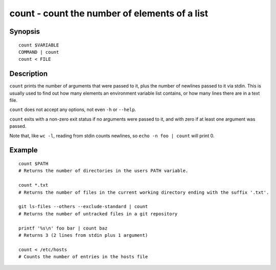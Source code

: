 .. _cmd-count:

count - count the number of elements of a list
================================================

Synopsis
--------

::

    count $VARIABLE
    COMMAND | count
    count < FILE

Description
-----------

``count`` prints the number of arguments that were passed to it, plus the number of newlines passed to it via stdin. This is usually used to find out how many elements an environment variable list contains, or how many lines there are in a text file.

``count`` does not accept any options, not even ``-h`` or ``--help``.

``count`` exits with a non-zero exit status if no arguments were passed to it, and with zero if at least one argument was passed.

Note that, like ``wc -l``, reading from stdin counts newlines, so ``echo -n foo | count`` will print 0.

Example
-------



::

    count $PATH
    # Returns the number of directories in the users PATH variable.
    
    count *.txt
    # Returns the number of files in the current working directory ending with the suffix '.txt'.

    git ls-files --others --exclude-standard | count
    # Returns the number of untracked files in a git repository

    printf '%s\n' foo bar | count baz
    # Returns 3 (2 lines from stdin plus 1 argument)

    count < /etc/hosts
    # Counts the number of entries in the hosts file
